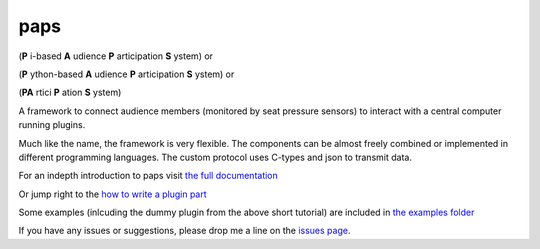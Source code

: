 paps
####

.. image:: https://img.shields.io/pypi/v/paps.svg
    :target: https://pypi.python.org/pypi/paps

.. image:: https://img.shields.io/pypi/l/paps.svg
    :target: https://pypi.python.org/pypi/paps

.. image:: https://img.shields.io/pypi/dm/paps.svg
    :target: https://pypi.python.org/pypi/paps


(**P** i-based **A** udience **P** articipation **S** ystem) or

(**P** ython-based **A** udience **P** articipation **S** ystem) or

(**PA** rtici **P** ation **S** ystem)

A framework to connect audience members (monitored by seat pressure sensors) to
interact with a central computer running plugins.

Much like the name, the framework is very flexible. The components can be almost
freely combined or implemented in different programming languages. The custom protocol
uses C-types and json to transmit data.

For an indepth introduction to paps visit `the full documentation <https://github.com/the01/python-paps/blob/master/docs/index.adoc>`_

Or jump right to the `how to write a plugin part <https://github.com/the01/python-paps/blob/master/docs/write_plugin.adoc>`_

Some examples (inlcuding the dummy plugin from the above short tutorial) are included
in `the examples folder <https://github.com/the01/python-paps/tree/master/examples>`_

If you have any issues or suggestions, please drop me a line on the `issues page <https://github.com/the01/python-paps/issues>`_.
